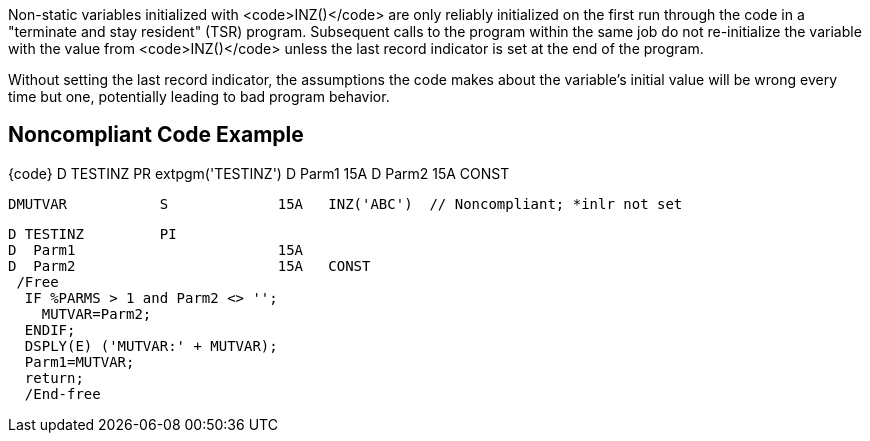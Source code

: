 Non-static variables initialized with <code>INZ()</code> are only reliably initialized on the first run through the code in a  "terminate and stay resident" (TSR) program. Subsequent calls to the program within the same job do not re-initialize the variable with the value from <code>INZ()</code> unless the last record indicator is set at the end of the program. 

Without setting the last record indicator, the assumptions the code makes about the variable's initial value will be wrong every time but one, potentially leading to bad program behavior.


== Noncompliant Code Example

{code}     D TESTINZ         PR                  extpgm('TESTINZ')
     D  Parm1                        15A
     D  Parm2                        15A   CONST

     DMUTVAR           S             15A   INZ('ABC')  // Noncompliant; *inlr not set

     D TESTINZ         PI
     D  Parm1                        15A
     D  Parm2                        15A   CONST
      /Free
       IF %PARMS > 1 and Parm2 <> '';
         MUTVAR=Parm2;
       ENDIF;
       DSPLY(E) ('MUTVAR:' + MUTVAR);
       Parm1=MUTVAR;
       return;
       /End-free

----

----

